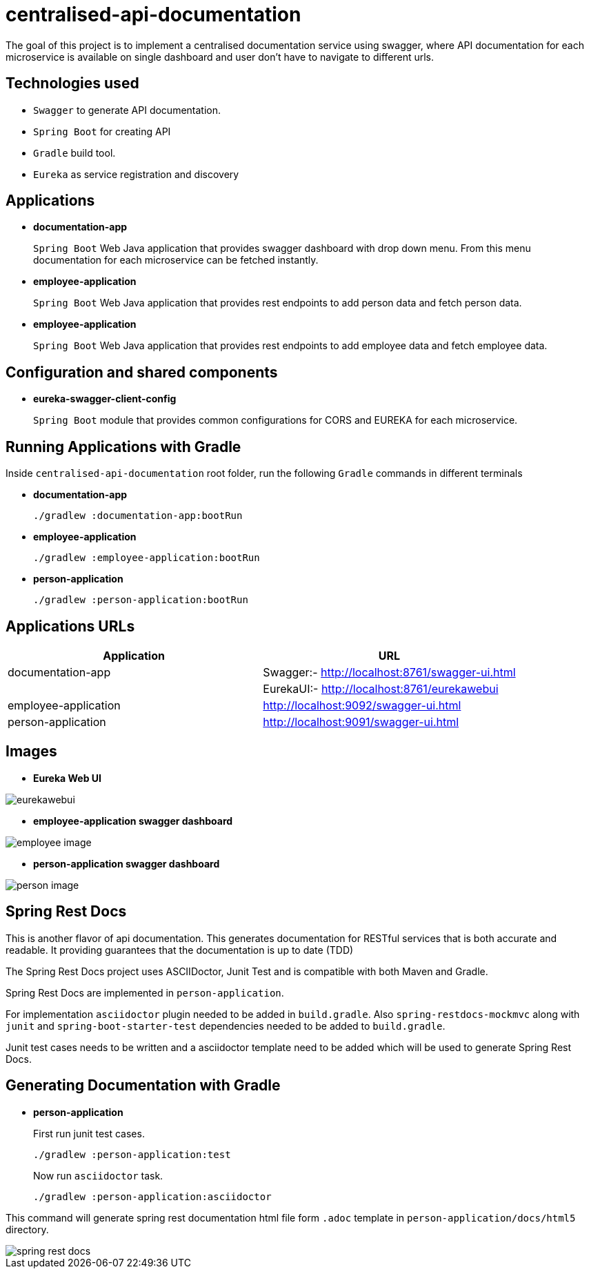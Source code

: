 = centralised-api-documentation

The goal of this project is to implement a centralised documentation service using swagger, where API documentation for each microservice is available on single dashboard and user don't have to navigate to different urls.

== Technologies used

* `Swagger` to generate API documentation.
* `Spring Boot` for creating API
* `Gradle` build tool.
* `Eureka` as service registration and discovery

== Applications

* *documentation-app*
+
`Spring Boot` Web Java application that provides swagger dashboard with drop down menu.
From this menu documentation for each microservice can be fetched instantly.

* *employee-application*
+
`Spring Boot` Web Java application that provides rest endpoints to add person data and fetch person data.

* *employee-application*
+
`Spring Boot` Web Java application that provides rest endpoints to add employee data and fetch employee data.

== Configuration and shared components

* *eureka-swagger-client-config*
+
`Spring Boot` module that provides common configurations for CORS and EUREKA for each microservice.

== Running Applications with Gradle

Inside `centralised-api-documentation` root folder, run the following `Gradle` commands in different terminals

* *documentation-app*
+
[source]
----
./gradlew :documentation-app:bootRun
----

* *employee-application*
+
[source]
----
./gradlew :employee-application:bootRun
----

* *person-application*
+
[source]
----
./gradlew :person-application:bootRun
----

== Applications URLs

|===
|Application |URL

|documentation-app
|Swagger:- http://localhost:8761/swagger-ui.html || EurekaUI:-  http://localhost:8761/eurekawebui

|employee-application
|http://localhost:9092/swagger-ui.html

|person-application
|http://localhost:9091/swagger-ui.html

|===

== Images

* *Eureka Web UI*

image::images/eurekawebui.png[]

* *employee-application swagger dashboard*

image::images/employee_image.png[]

* *person-application swagger dashboard*

image::images/person_image.png[]

== Spring Rest Docs

This is another flavor of api documentation.
This generates documentation for RESTful services that is both accurate and readable.
It providing guarantees that the documentation is up to date (TDD)

The Spring Rest Docs project uses ASCIIDoctor, Junit Test and is compatible with both Maven and Gradle.

Spring Rest Docs are implemented in `person-application`.

For implementation `asciidoctor` plugin needed to be added in `build.gradle`.
Also `spring-restdocs-mockmvc` along with `junit` and `spring-boot-starter-test` dependencies needed to be added to `build.gradle`.

Junit test cases needs to be written and a asciidoctor template need to be added which will be used to generate Spring Rest Docs.



== Generating Documentation with Gradle

* *person-application*
+
First run junit test cases.
+
[source]
----
./gradlew :person-application:test
----
Now run `asciidoctor` task.
+
[source]
----
./gradlew :person-application:asciidoctor
----

This command will generate spring rest documentation html file form `.adoc` template in `person-application/docs/html5` directory.

image::images/spring_rest_docs.png[]

